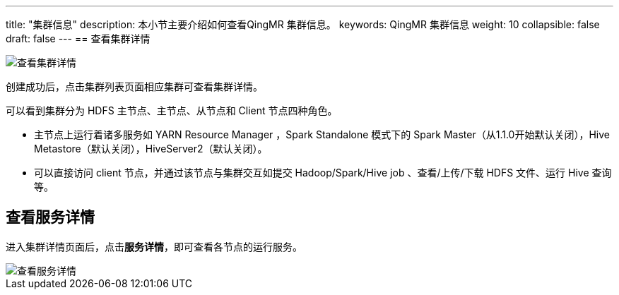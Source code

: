 ---
title: "集群信息"
description: 本小节主要介绍如何查看QingMR 集群信息。 
keywords: QingMR 集群信息
weight: 10
collapsible: false
draft: false
---
== 查看集群详情

image::/images/cloud_service/bigdata/qingmr/cluster_detail.png[查看集群详情]

创建成功后，点击集群列表页面相应集群可查看集群详情。

可以看到集群分为 HDFS 主节点、主节点、从节点和 Client 节点四种角色。

* 主节点上运行着诸多服务如 YARN Resource Manager ，Spark Standalone 模式下的 Spark Master（从1.1.0开始默认关闭），Hive Metastore（默认关闭），HiveServer2（默认关闭）。
* 可以直接访问 client 节点，并通过该节点与集群交互如提交 Hadoop/Spark/Hive job 、查看/上传/下载 HDFS 文件、运行 Hive 查询等。

== 查看服务详情

进入集群详情页面后，点击**服务详情**，即可查看各节点的运行服务。

image::/images/cloud_service/bigdata/qingmr/service_detail.png[查看服务详情]

